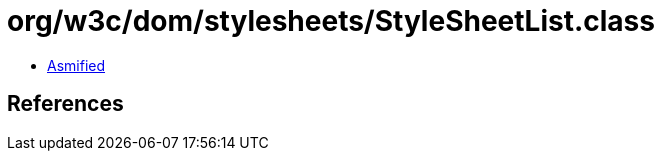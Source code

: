= org/w3c/dom/stylesheets/StyleSheetList.class

 - link:StyleSheetList-asmified.java[Asmified]

== References

